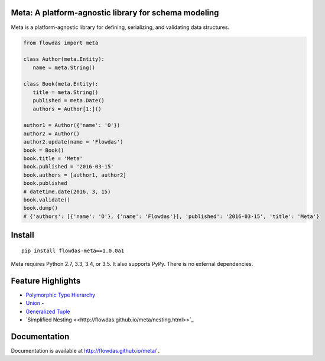 Meta: A platform-agnostic library for schema modeling
=====================================================

Meta is a platform-agnostic library for defining, serializing, and validating data structures.

.. code-block:: python

    from flowdas import meta

    class Author(meta.Entity):
       name = meta.String()

    class Book(meta.Entity):
       title = meta.String()
       published = meta.Date()
       authors = Author[1:]()

    author1 = Author({'name': 'O'})
    author2 = Author()
    author2.update(name = 'Flowdas')
    book = Book()
    book.title = 'Meta'
    book.published = '2016-03-15'
    book.authors = [author1, author2]
    book.published
    # datetime.date(2016, 3, 15)
    book.validate()
    book.dump()
    # {'authors': [{'name': 'O'}, {'name': 'Flowdas'}], 'published': '2016-03-15', 'title': 'Meta'}

Install
=======

::

    pip install flowdas-meta==1.0.0a1

Meta requires Python 2.7, 3.3, 3.4, or 3.5. It also supports PyPy. There is no external dependencies.

Feature Highlights
==================

- `Polymorphic Type Hierarchy <http://flowdas.github.io/meta/inheritance.html>`_
- `Union <http://flowdas.github.io/meta/union.html>`_ -
- `Generalized Tuple <http://flowdas.github.io/meta/tuple.html>`_
- `Simplified Nesting <<http://flowdas.github.io/meta/nesting.html>>`_

Documentation
=============

Documentation is available at http://flowdas.github.io/meta/ .

